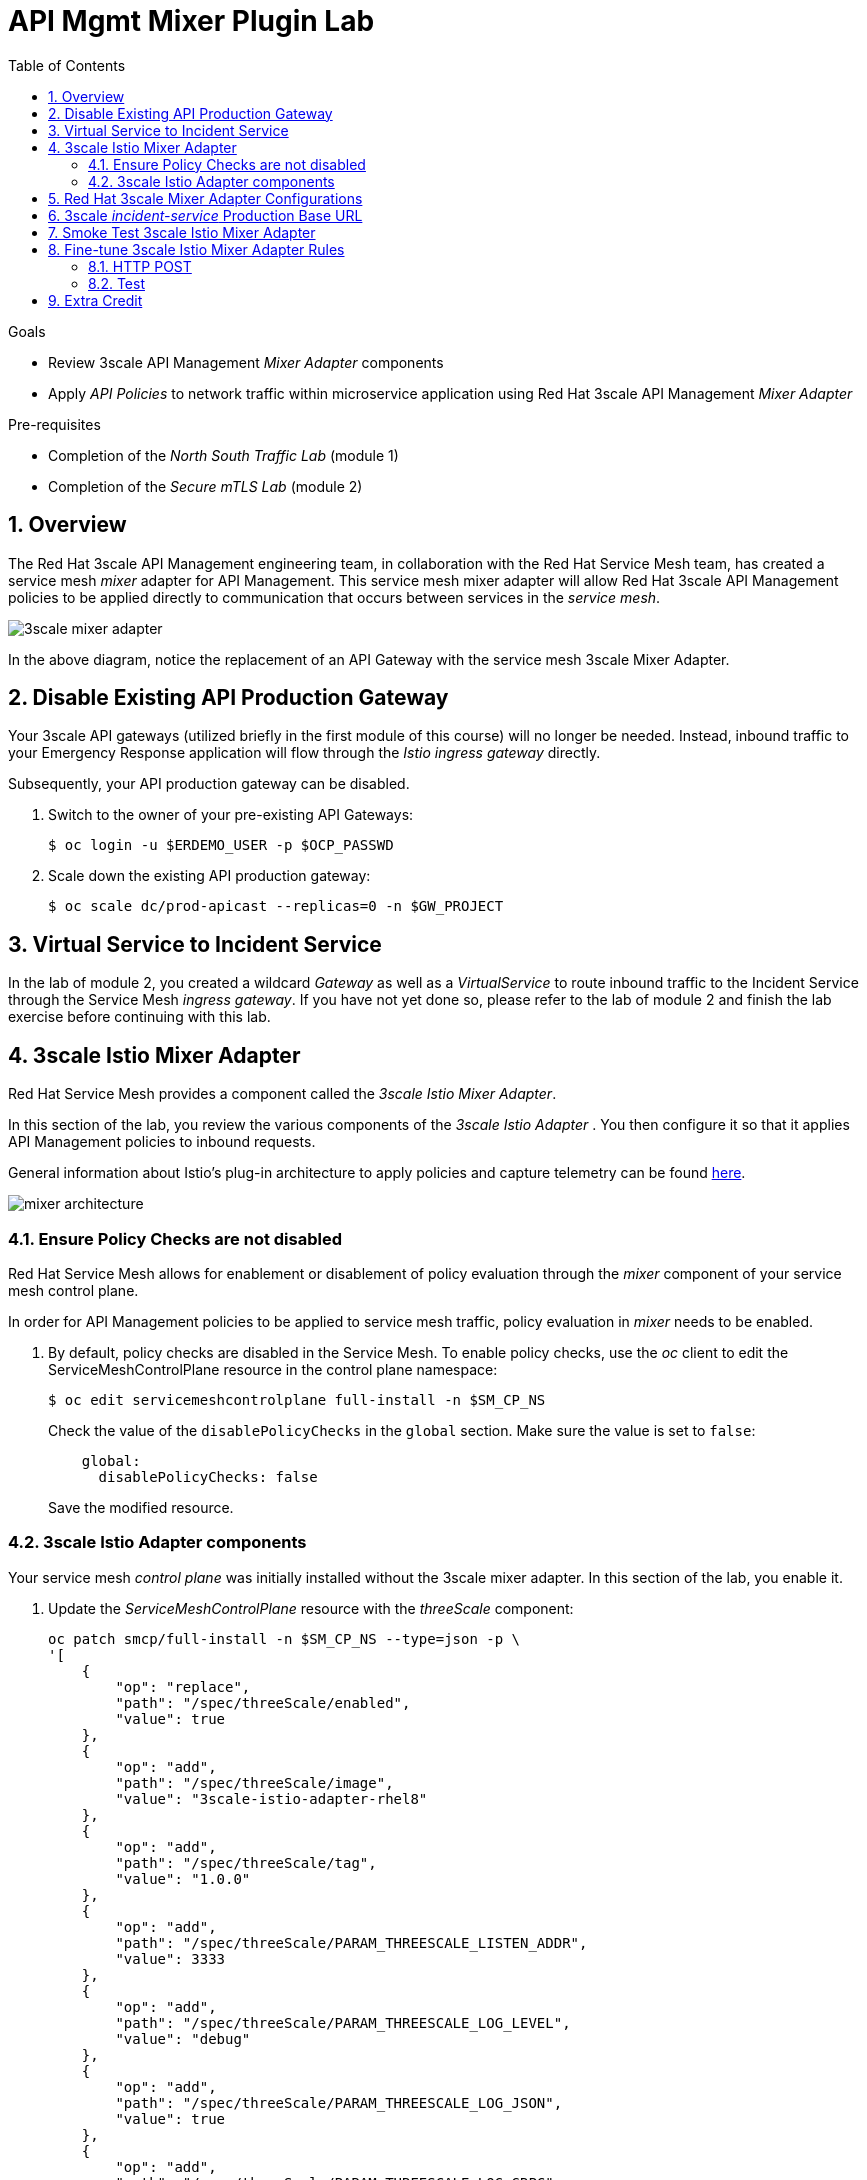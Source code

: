:noaudio:
:scrollbar:
:toc2:
:linkattrs:
:data-uri:

= API Mgmt Mixer Plugin Lab

.Goals
** Review 3scale API Management _Mixer Adapter_ components
** Apply _API Policies_ to network traffic within microservice application using Red Hat 3scale API Management _Mixer Adapter_

.Pre-requisites
** Completion of the _North South Traffic Lab_ (module 1)
** Completion of the _Secure mTLS Lab_ (module 2)

:numbered:

== Overview

The Red Hat 3scale API Management engineering team, in collaboration with the Red Hat Service Mesh team, has created a service mesh _mixer_ adapter for API Management.
This service mesh mixer adapter will allow Red Hat 3scale API Management policies to be applied directly to communication that occurs between services in the _service mesh_.

image::images/3scale_mixer_adapter.png[]

In the above diagram, notice the replacement of an API Gateway with the service mesh 3scale Mixer Adapter.

== Disable Existing API Production Gateway

Your 3scale API gateways (utilized briefly in the first module of this course) will no longer be needed.
Instead, inbound traffic to your Emergency Response application will flow through the _Istio ingress gateway_ directly.

Subsequently, your API production gateway can be disabled.

. Switch to the owner of your pre-existing API Gateways:
+
-----
$ oc login -u $ERDEMO_USER -p $OCP_PASSWD
-----

. Scale down the existing API production gateway:
+
-----
$ oc scale dc/prod-apicast --replicas=0 -n $GW_PROJECT
-----

== Virtual Service to Incident Service

In the lab of module 2, you created a wildcard _Gateway_ as well as a _VirtualService_ to route inbound traffic to the Incident Service through the Service Mesh _ingress gateway_. If you have not yet done so, please refer to the lab of module 2 and finish the lab exercise before continuing with this lab.

== 3scale Istio Mixer Adapter

Red Hat Service Mesh provides a component called the _3scale Istio Mixer Adapter_.

In this section of the lab, you review the various components of the _3scale Istio Adapter_ .
You then configure it so that it applies API Management policies to inbound requests.

General information about Istio's plug-in architecture to apply policies and capture telemetry can be found link:https://istio.io/docs/concepts/policies-and-telemetry/[here].

image::images/mixer_architecture.png[]

=== Ensure Policy Checks are not disabled

Red Hat Service Mesh allows for enablement or disablement of policy evaluation through the _mixer_ component of your service mesh control plane.

In order for API Management policies to be applied to service mesh traffic, policy evaluation in _mixer_ needs to be enabled. 

. By default, policy checks are disabled in the Service Mesh. To enable policy checks, use the _oc_ client to edit the ServiceMeshControlPlane resource in the control plane namespace:
+
----
$ oc edit servicemeshcontrolplane full-install -n $SM_CP_NS
----
+
Check the value of the `disablePolicyChecks` in the `global` section. Make sure the value is set to `false`: 
+
----
    global:
      disablePolicyChecks: false
----
+
Save the modified resource.

=== 3scale Istio Adapter components

Your service mesh _control plane_ was initially installed without the 3scale mixer adapter.
In this section of the lab, you enable it.

. Update the _ServiceMeshControlPlane_ resource with the _threeScale_ component:
+
-----
oc patch smcp/full-install -n $SM_CP_NS --type=json -p \
'[
    {
        "op": "replace",
        "path": "/spec/threeScale/enabled",
        "value": true
    },
    {
        "op": "add",
        "path": "/spec/threeScale/image",
        "value": "3scale-istio-adapter-rhel8"
    },
    {
        "op": "add",
        "path": "/spec/threeScale/tag",
        "value": "1.0.0"
    },
    {
        "op": "add",
        "path": "/spec/threeScale/PARAM_THREESCALE_LISTEN_ADDR",
        "value": 3333
    },
    {
        "op": "add",
        "path": "/spec/threeScale/PARAM_THREESCALE_LOG_LEVEL",
        "value": "debug"
    },
    {
        "op": "add",
        "path": "/spec/threeScale/PARAM_THREESCALE_LOG_JSON",
        "value": true
    },
    {
        "op": "add",
        "path": "/spec/threeScale/PARAM_THREESCALE_LOG_GRPC",
        "value": false
    },
    {
        "op": "add",
        "path": "/spec/threeScale/PARAM_THREESCALE_REPORT_METRICS",
        "value": true
    },
    {
        "op": "add",
        "path": "/spec/threeScale/PARAM_THREESCALE_METRICS_PORT",
        "value": 8080
    },
    {
        "op": "add",
        "path": "/spec/threeScale/PARAM_THREESCALE_CACHE_TTL_SECONDS",
        "value": 300
    },
    {
        "op": "add",
        "path": "/spec/threeScale/PARAM_THREESCALE_CACHE_REFRESH_SECONDS",
        "value": 180
    },
    {
        "op": "add",
        "path": "/spec/threeScale/PARAM_THREESCALE_CACHE_ENTRIES_MAX",
        "value": 1000
    },
    {
        "op": "add",
        "path": "/spec/threeScale/PARAM_THREESCALE_CACHE_REFRESH_RETRIES",
        "value": 1
    },
    {
        "op": "add",
        "path": "/spec/threeScale/PARAM_THREESCALE_ALLOW_INSECURE_CONN",
        "value": false
    },
    {
        "op": "add",
        "path": "/spec/threeScale/PARAM_THREESCALE_CLIENT_TIMEOUT_SECONDS",
        "value": 10
    },
    {
        "op": "add",
        "path": "/spec/threeScale/PARAM_THREESCALE_GRPC_CONN_MAX_SECONDS",
        "value": 60
    }
]'
-----
+
Notice that the above configuration enables the _threeScale_ mixer plugin and also specifies the exact tag of the _3scale-istio-adapter_ link:https://access.redhat.com/containers/?tab=tags#/registry.access.redhat.com/openshift-service-mesh/3scale-istio-adapter-rhel8[image to pull] (from registery.redhat.io).

. Because a change was made to the _ServiceMeshControlPlane_, expect the Red Hat Service Mesh operator to detect this change.
It will eventually automatically start a _3scale-istio-adapter_ deployment.
Monitor the pods of your service mesh control plane to view the new _3scale-istio-adapter_ pod.

. Review 3scale Istio Adapter components in your service mesh control plane namespace:
+
-----
oc get all -l app=3scale-istio-adapter -n $SM_CP_NS
-----

.. The response should list the _3scale-istio-adapter_ related deployment, replicaset and pod.

.. As per the diagram above, the _3scale-istio-adapter_ Linux container includes the following two components:

... *3scale-istio-adapter*
+
Accepts gRPC invocations from Istio ingress and routes to the other side car in the pod:  _3scale-istio-httpclient_

... *3scale-istio-httpclient*
+
Accepts invocations from _3scale-istio-adapter_ and invokes the _system-provider_ and _backend-listener_ endpoints of the remote Red Hat 3scale API Management manager.

. View listing of configs that support the 3scale Mixer Adapter:
+
Embedded in the following YAML files is the 3scale _handler_ that is injected into the Istio Mixer.
This _handler_ is written in Golang by the 3scale engineering team as per the link:https://github.com/istio/istio/wiki/Mixer-Out-Of-Process-Adapter-Dev-Guide[Mixer Out of Process Adapter Dev Guide].
Much of these files consist of the adapter's configuration link:https://developers.google.com/protocol-buffers/docs/proto3[proto].

.. Adapters:
+
-----
$ oc get adapters.config.istio.io -n $SM_CP_NS
-----
+
-----
threescale   3h26m
-----

.. Template:
+
-----
$ oc get templates.config.istio.io -n $SM_CP_NS
-----
+
-----
threescale-authorization   3h26m
-----

== Red Hat 3scale Mixer Adapter Configurations

Now that 3scale Istio Adapter has been verified to exist, the adapter needs to be configured to apply API policies to traffic to the Emergency Response _incident service_.

In particular, you will specify the URL of the _system-provider_ endpoint of your 3scale tenant along with the corresponding access token.
This is needed so that the Istio Mixer can pull API proxy details from the 3scale API Manager (similar to what the 3scale API Gateway does).

. From a previous module of this course, you should have already completed the following lab:  _North / South Traffic Lab_.
+
From this previous lab, you should have set the following environment variables:

.. *INCIDENT_SERVICE_API_KEY*
.. *INCIDENT_SERVICE_ID*
.. *SYSTEM_PROVIDER_URL*
.. *API_ADMIN_ACCESS_TOKEN*

. Clone the source code of the 3scale Istio Mixer configurations.
+
Execute:
+
-----
$ git clone \
      --branch v1.0.0 \
      https://github.com/3scale/istio-integration \
      $HOME/lab/istio-integration
-----

. Review the `threescale-adapter-config.yaml` file :
+
-----
$ less $HOME/lab/istio-integration/istio/threescale-adapter-config.yaml | more
-----

. Modify the `threescale-adapter-config.yaml` file with the ID of your incident API service:
+
-----
$ sed -i "s/service_id: .*/service_id: \"$INCIDENT_SERVICE_ID\"/" \
      $HOME/lab/istio-integration/istio/threescale-adapter-config.yaml
-----

. Modify the `threescale-adapter-config.yaml` file with the URL to your Red Hat 3scale API Management manager tenant:
+
-----
$ sed -i "s/system_url: .*/system_url: \"https:\/\/$SYSTEM_PROVIDER_URL\"/" \
      $HOME/lab/istio-integration/istio/threescale-adapter-config.yaml
-----

. Modify the `threescale-adapter-config.yaml` file with the administrative access token of your Red Hat 3scale API Management manager administration account:
+
-----
$ sed -i "s/access_token: .*/access_token: \"$API_ADMIN_ACCESS_TOKEN\"/" \
      $HOME/lab/istio-integration/istio/threescale-adapter-config.yaml
-----

. The _rule_ in _threescale-adapter-config.yaml_ defines the conditions that API Management policies should be applied to a request.
+
The existing default rule is as follows:
+
-----
match: destination.labels["service-mesh.3scale.net"] == "true"
----- 
+
This rule specifies that API Management policies should be applied to the request when the target Deployment includes a label of:  `service-mesh.3scale.net`.

.. Update the `threescale-adapter-config.yaml` file with a modified rule that specifies that API Management policies should be applied when the target is the Incident Service:
+
-----
$ sed -i "s/match: .*/match: destination.service.name == \"$ERDEMO_USER-incident-service\"/" \
      $HOME/lab/istio-integration/istio/threescale-adapter-config.yaml
-----

.. More information about Istio's Policy Attribute Vocabulary (used in the creation of rules) can be found link:https://istio.io/docs/reference/config/policy-and-telemetry/attribute-vocabulary/[here].

. Load the Red Hat 3scale API Management Istio Handler configurations:
+
----
$ oc create -f $HOME/lab/istio-integration/istio/threescale-adapter-config.yaml -n $SM_CP_NS
----
+
----
handler.config.istio.io/threescale created
instance.config.istio.io "threescale-authorization" created
rule.config.istio.io "threescale" created
----
+
[NOTE]
====
If for whatever reason you want to delete these 3scale Istio mixer adapter configurations, execute the following:

-----
$ oc delete rule.config.istio.io threescale -n $SM_CP_NS
$ oc delete instance.config.istio.io threescale-authorization -n $SM_CP_NS
$ oc delete handler.config.istio.io threescale -n $SM_CP_NS
-----
====

. Verify that the Istio Handler configurations were created in the service mesh control plane namespace:
+
-----
$ oc get handler threescale -n $SM_CP_NS -o yaml
-----
+
.Output
-----
apiVersion: v1
items:
- apiVersion: config.istio.io/v1alpha2
  kind: handler

  [...]

  spec:
    adapter: threescale
    connection:
      address: threescaleistioadapter:3333
    params:
      access_token: secret-token
      service_id: "15"
      system_url: https://user1-3scale-mt-admin.apps.4a64.openshift.opentlc.com

-----

== 3scale _incident-service_ Production Base URL

. Point your browser to the Admin Console of your 3scale tenant which is available at the following URL:
+
-----
echo -en "\n\nhttps://$(oc get routes -n $API_MANAGER_NS | grep admin | grep $ERDEMO_USER | awk '{print $2}')\n"
-----

. Authenticate using the values of the following environment variables:
.. *Username*:  $API_TENANT_USERNAME
.. *Password*:  $API_TENANT_PASSWORD

. Navigate to the `APIcast configuration` page of the _incident_service_.
+
image::images/edit_apicast.png[]

. Change the value of the _Production Base URL_ to the value of the following:
+
-----
$ echo -en "\nhttps://`oc get route incident-service-gateway -n $SM_CP_NS -o template --template {{.spec.host}}:443`\n\n"
-----
+
image::images/istioingress_public_url.png[]

. Save the configuration change by scrolling down to the bottom of the page and clicking: `Update & test in Staging Environment`
+
image::images/back_to_integration.png[]


. Promote the change to production
.. Click the link: `Back to Integration & Configuration`
.. Click the link: `Promote to Production`
+
image::images/promote.png[]



== Smoke Test 3scale Istio Mixer Adapter

. From the terminal, execute the following to invoke your incident service directly via the Istio ingress:
+
-----
$ curl -v -k \
       `echo "https://"$(oc get route incident-service-gateway -n $SM_CP_NS -o template --template {{.spec.host}})"/incidents"`
-----
+
.Sample Output
-----
[...]

< HTTP/1.1 403 Forbidden
[...]

* Connection #0 to host istio-ingressgateway-istio-system.apps.clientvm.b902.rhte.opentlc.com left intact

PERMISSION_DENIED:threescalehandler.handler.istio-system:no auth credentials provided or provided in invalid location
-----

.. Notice a 403 error response of `PERMISSION_DENIED:threescalehandler.handler.istio-system:`. This is to be expected.
+
Inbound requests through the Istio ingress are now correctly flowing through the mixer to the 3scale adapter.
+
In the above request however, the API _user_key_ associated with your incident service _application_ has been omitted.
.. View the log file of the 3scale adapter:
+
-----
$ oc logs -f `oc get pod -n $SM_CP_NS | grep "3scale-istio-adapter" | awk '{print $1}'` \
          -n $SM_CP_NS \
          -c 3scale-istio-adapter
-----
+
.Sample Output
-----

"Got instance &InstanceMsg{Subject:&SubjectMsg{User:,Groups:,Properties:map[string]*istio_policy_v1beta11.Value{app_id: &Value{Value:&Value_StringValue{StringValue:,},},app_key: &Value{Value:&Value_StringValue{StringValue:,},},},},Action:&ActionMsg{Namespace:,Service:,Method:GET,Path:/products,Properties:map[string]*istio_policy_v1beta11.Value{},},Name:threescale-authorization.instance.istio-system,}"

"proxy config for service id 4 is being fetching from 3scale"
-----

. Try again to invoke your incident-service using the incident-service _user_key_:
+
-----
$ curl -v -k \
       `echo "https://"$(oc get route incident-service-gateway -n $SM_CP_NS -o template --template {{.spec.host}})"/incidents?user_key=$INCIDENT_SERVICE_API_KEY"`
-----

Congratulations! The incident-service is again being managed and secured by the Red Hat 3scale API Management manager.
This time however, the 3scale Istio Mixer adapter is being utilized rather than the API gateway.

== Fine-tune 3scale Istio Mixer Adapter Rules

At this point, *all* traffic inbound through the Istio ingress is configured to route through the 3scale Istio Mixer adapter.
Your use case may require more fine-grained routing rules.

In this last section of the lab, you specify that GET requests to the incident-service `/incidents` endpoint can bypass the 3scale Istio Mixer adapter and invoke the incident-service without API policies having been applied.
Instead, all POST requests to the `/incidents` endpoint will continue to have API policies applied via the 3scale Istio Mixer adapter.

[NOTE]
====
For this section of the lab to work as expected, you will need to delete the _ServiceRole_ and _ServiceRoleBinding_ resources created in the _Secure mTLS_ lab.

----
$ oc delete servicerole incident-service-ingress -n $ERDEMO_NS
$ oc delete servicerolebinding incident-service-ingress -n $ERDEMO_NS
----
====

=== HTTP POST

In the admin console of the 3scale tenant, you need to configure a _mapping rule_ for your _incident-service_ API service.
This mapping rule will allow for HTTP POST requests to the incident service (so as to create incidents).

. Access your 3scale by Red Hat Admin Portal by pointing your browser to the output of the following:
+
-----
$ echo -en "\n\nhttps://$(oc get routes -n $API_MANAGER_NS | grep admin | grep $ERDEMO_USER | awk '{print $2}')\n"
-----

. Authenticate using the following values:
.. *Username*:  $API_TENANT_USERNAME
.. *Password*:  $API_TENANT_PASSWORD

. In the Admin Portal of your 3scale API Manager tenant, navigate to: `API: Incident-service -> Integration -> Configuration -> edit APIcast configuration`
+
images/edit_apicast_configs.png[]

. Scroll down to the _MAPPING RULES_ section and add a new mapping rule with the following value:
.. *Verb*: POST
.. *Pattern*: /
+
image::images/post_mapping.png[]

. Scroll down to the bottom and click: `Update & test in Staging Environment`.
. Afterwards, click the link the link in the left panel:  `Integration -> Configuration`.
. Click the blue button to `Promote to Production`:
+
image::images/promote.png[]
 
. At the command line, modify the existing `usethreescale` rule in the $SM_CP_NS:
+
-----
$ oc patch rule.config.istio.io threescale \
       --type=json \
       --patch '[{"op": "add", "path": "/spec/match", "value":"destination.service.name == \"'$ERDEMO_USER'-incident-service\" && source.namespace != \"'$ERDEMO_NS'\" && request.method == \"POST\" && request.path.startsWith(\"/incidents\")"  }]' \
       -n $SM_CP_NS 
-----
+
This modification introduces a fine grained _match_ rule with several conditions. 
Only when all of the conditions are met, will the inbound traffic be routed to the 3scale mixer adapter.
+
The conditions of the rule are as follows:

.. The destination service needs to be the Incident Service.
.. The inbound request needs to originate from outside the $ERDEMO_NS (that is, from the istio-ingress of the $SM_CP_NS namespace).
.. The HTTP verb is of type: `POST`.
.. The target is the `/incidents/` endpoint.


. View the log file of the _istio-policy_ pod:
+
-----
$ oc logs -f `oc get pod -n $SM_CP_NS | grep "istio-policy" | awk '{print $1}'` -c mixer -n $SM_CP_NS
-----
+
.Sample Output
-----
[...]

IntrospectionOptions: ctrlz.Options{Port:0x2694, Address:"127.0.0.1"}
warn    Neither --kubeconfig nor --master was specified.  Using the inClusterConfig.  This might not work.
info    Built new config.Snapshot: id='0'
info    Cleaning up handler table, with config ID:-1
info    Built new config.Snapshot: id='1'
info    adapters        getting kubeconfig from: ""     {"adapter": "handler.kubernetesenv.istio-system"}
warn    Neither --kubeconfig nor --master was specified.  Using the inClusterConfig.  This might not work.
info    adapters        Waiting for kubernetes cache sync...    {"adapter": "handler.kubernetesenv.istio-system"}
info    adapters        Cache sync successful.  {"adapter": "handler.kubernetesenv.istio-system"}
info    Cleaning up handler table, with config ID:0
info    adapters        serving prometheus metrics on 42422     {"adapter": "handler.prometheus.istio-system"}
 Mixer: root@71a9470ea93c-docker.io/istio-1.0.0-3a136c90ec5e308f236e0d7ebb5c4c5e405217f4-Clean
Starting gRPC server on port 9091
info    ControlZ available at 172.17.0.10:9876
-----
+
In particular, notice that the new policies were put into effect with no error messages logged.


=== Test
. Try again to invoke your incidents-service *without* the incident service _user_key_:
+
-----
$ curl -v -k \
       `echo "https://"$(oc get route incident-service-gateway -n $SM_CP_NS -o template --template {{.spec.host}})"/incidents"`
-----
+
This request should have now been routed directly to your backend incident-service.
This is because the an HTTP GET is being used in the request (which fails the third condition of the rule).
Subsequently, the API _user_key_ is not needed.

. Try to POST a new incident service *without* the incident service _user_key_:
+
-----
$ curl -v -k \
       -X POST \
       -H "Content-Type: application/json" \
       `echo "https://"$(oc get route incident-service-gateway -n $SM_CP_NS -o template --template {{.spec.host}})"/incidents"` \
       -d '{
  "lat": "34.14338",
  "lon": "-77.86569",
  "numberOfPeople": 3,
  "medicalNeeded": "true",
  "victimName": "victim",
  "victimPhoneNumber": "111-111-111" 
}'
-----
+
This request should have been routed to the 3scale Istio Mixer adapter.
This is because all three conditions of the routing rule have been met.
Subsequently, because the API _user_key_ was not applied, the response should be "403 PERMISSION DENIED".

. Try again using an HTTP POST to create a new incident and using _user_key_:
+
-----
$ curl -v -k \
       -X POST \
       -H "Content-Type: application/json" \
       `echo "https://"$(oc get route incident-service-gateway -n $SM_CP_NS -o template --template {{.spec.host}})"/incidents?user_key=$INCIDENT_SERVICE_API_KEY"` \
       -d '{
  "lat": "34.14338",
  "lon": "-77.86569",
  "numberOfPeople": 3,
  "medicalNeeded": "true",
  "victimName": "victim",
  "victimPhoneNumber": "111-111-111" 
}'
-----
+
This request should have been routed to the 3scale Istio Mixer adapter.
Subsequently, because the API _user_key_ was applied, the response should be "201 Created".

== Extra Credit

Until now, specific endpoints of a single backend _incident_ service are being managed by the API Manager via the 3scale Istio Mixer adapter.

As an additional exercise, configure the service mesh such that API Policies are applied to requests to the Emergency Response _responder-service_ via the _ingress-gateway_.

Which configurations need to be modified or added?



ifdef::showscript[]

== Conclusion

In this lab we covered the following topics:

* Injecting Istio Envoy proxy configurations into an API gateway
* Configuration of an Istio Egress Route to allow the API gateway to communicate to the remote API Manager
* Invocation of your backend service via the Istio Ingress gateway and Red Hat 3scale API Management gateway
* End-to-end distributed tracing of an MSA application using the Jaeger implementation of the _OpenTracing_ specification
* Review of the analytics dashboard provided by Red Hat 3scale API Management
* Introduction to the Red Hat 3scale API Management Mixer Adapter

endif::showscript[]


